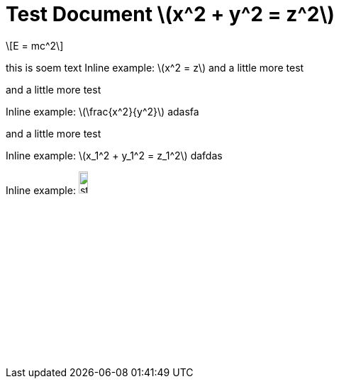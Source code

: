 = Test Document stem:[x^2 + y^2 = z^2]
:stem: latexmath
:pdf-themesdir: {root}/theme
:pdf-theme: test
:imagesdir: {root}/media

[stem]
++++
E = mc^2
++++

this is soem text
Inline example: stem:[x^2 = z] and a little more test

and a little more test

Inline example: stem:[\frac{x^2}{y^2}] adasfa

and a little more test

Inline example: stem:[x_1^2 + y_1^2 = z_1^2]  dafdas

Inline example: image:../media/stem-5eb18ae6a818727fce7e24d614956e1d.svg[width=12.124282982791586%]
